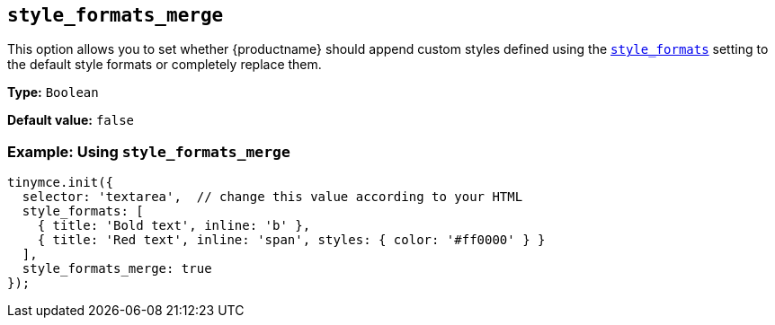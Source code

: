 [[style_formats_merge]]
== `+style_formats_merge+`

This option allows you to set whether {productname} should append custom styles defined using the xref:user-formatting-options.adoc#style_formats[`+style_formats+`] setting to the default style formats or completely replace them.

*Type:* `+Boolean+`

*Default value:* `+false+`

=== Example: Using `+style_formats_merge+`

[source,js]
----
tinymce.init({
  selector: 'textarea',  // change this value according to your HTML
  style_formats: [
    { title: 'Bold text', inline: 'b' },
    { title: 'Red text', inline: 'span', styles: { color: '#ff0000' } }
  ],
  style_formats_merge: true
});
----
